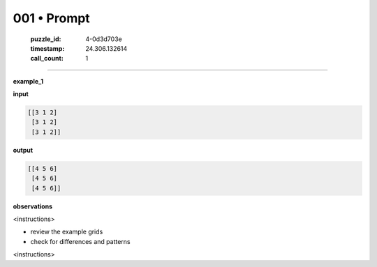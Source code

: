 001 • Prompt
============

   :puzzle_id: 4-0d3d703e
   :timestamp: 24.306.132614
   :call_count: 1



====

**example_1**

**input**


.. code-block::

    [[3 1 2]
     [3 1 2]
     [3 1 2]]


.. image:: _images/001-1.png
   :alt: Grid visualization
**output**


.. code-block::

    [[4 5 6]
     [4 5 6]
     [4 5 6]]


.. image:: _images/001-2.png
   :alt: Grid visualization
**observations**

<instructions>

- review the example grids

- check for differences and patterns

<\instructions>


.. seealso::

   - :doc:`001-history`
   - :doc:`001-response`

